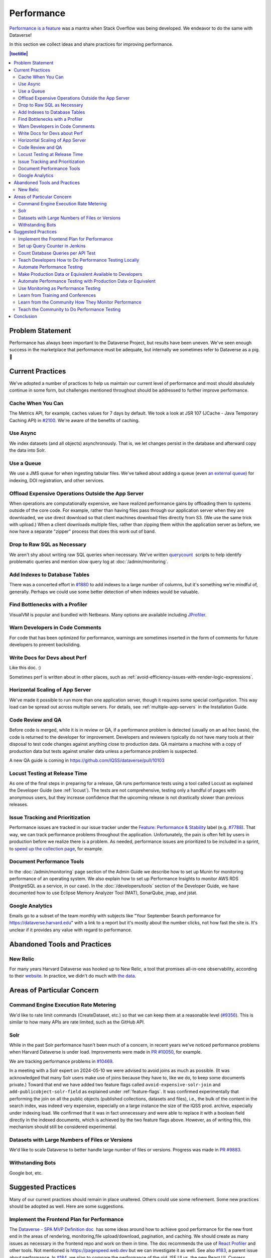 Performance
===========

`Performance is a feature <https://blog.codinghorror.com/performance-is-a-feature/>`_ was a mantra when Stack Overflow was being developed. We endeavor to do the same with Dataverse!

In this section we collect ideas and share practices for improving performance.

.. contents:: |toctitle|
        :local:

Problem Statement
-----------------

Performance has always been important to the Dataverse Project, but results have been uneven. We've seen enough success in the marketplace that performance must be adequate, but internally we sometimes refer to Dataverse as a pig. 🐷

Current Practices
-----------------

We've adopted a number of practices to help us maintain our current level of performance and most should absolutely continue in some form, but challenges mentioned throughout should be addressed to further improve performance.

Cache When You Can
~~~~~~~~~~~~~~~~~~

The Metrics API, for example, caches values for 7 days by default. We took a look at JSR 107 (JCache - Java Temporary Caching API) in `#2100 <https://github.com/IQSS/dataverse/issues/2100>`_. We're aware of the benefits of caching.

Use Async
~~~~~~~~~

We index datasets (and all objects) asynchronously. That is, we let changes persist in the database and afterward copy the data into Solr.

Use a Queue
~~~~~~~~~~~

We use a JMS queue for when ingesting tabular files. We've talked about adding a queue (even `an external queue <https://github.com/IQSS/dataverse/issues/1100%23issuecomment-311341995>`_) for indexing, DOI registration, and other services.

Offload Expensive Operations Outside the App Server
~~~~~~~~~~~~~~~~~~~~~~~~~~~~~~~~~~~~~~~~~~~~~~~~~~~

When operations are computationally expensive, we have realized performance gains by offloading them to systems outside of the core code. For example, rather than having files pass through our application server when they are downloaded, we use direct download so that client machines download files directly from S3. (We use the same trick with upload.) When a client downloads multiple files, rather than zipping them within the application server as before, we now have a separate "zipper" process that does this work out of band.

Drop to Raw SQL as Necessary
~~~~~~~~~~~~~~~~~~~~~~~~~~~~

We aren't shy about writing raw SQL queries when necessary. We've written `querycount <https://github.com/IQSS/dataverse/blob/v6.0/scripts/database/querycount/README.txt>`_  scripts to help identify problematic queries and mention slow query log at :doc:`/admin/monitoring`.

Add Indexes to Database Tables
~~~~~~~~~~~~~~~~~~~~~~~~~~~~~~

There was a concerted effort in `#1880 <https://github.com/IQSS/dataverse/issues/1880>`_ to add indexes to a large number of columns, but it's something we're mindful of, generally. Perhaps we could use some better detection of when indexes would be valuable.

Find Bottlenecks with a Profiler
~~~~~~~~~~~~~~~~~~~~~~~~~~~~~~~~

VisualVM is popular and bundled with Netbeans. Many options are available including `JProfiler <https://github.com/IQSS/dataverse/pull/9413>`_.

Warn Developers in Code Comments
~~~~~~~~~~~~~~~~~~~~~~~~~~~~~~~~

For code that has been optimized for performance, warnings are sometimes inserted in the form of comments for future developers to prevent backsliding.

Write Docs for Devs about Perf
~~~~~~~~~~~~~~~~~~~~~~~~~~~~~~

Like this doc. :)

Sometimes perf is written about in other places, such as :ref:`avoid-efficiency-issues-with-render-logic-expressions`.

Horizontal Scaling of App Server
~~~~~~~~~~~~~~~~~~~~~~~~~~~~~~~~

We've made it possible to run more than one application server, though it requires some special configuration. This way load can be spread out across multiple servers. For details, see :ref:`multiple-app-servers` in the Installation Guide.

Code Review and QA
~~~~~~~~~~~~~~~~~~

Before code is merged, while it is in review or QA, if a performance problem is detected (usually on an ad hoc basis), the code is returned to the developer for improvement. Developers and reviewers typically do not have many tools at their disposal to test code changes against anything close to production data. QA maintains a machine with a copy of production data but tests against smaller data unless a performance problem is suspected.

A new QA guide is coming in https://github.com/IQSS/dataverse/pull/10103

Locust Testing at Release Time
~~~~~~~~~~~~~~~~~~~~~~~~~~~~~~

As one of the final steps in preparing for a release, QA runs performance tests using a tool called Locust as explained the Developer Guide (see :ref:`locust`). The tests are not comprehensive, testing only a handful of pages with anonymous users, but they increase confidence that the upcoming release is not drastically slower than previous releases.

Issue Tracking and Prioritization
~~~~~~~~~~~~~~~~~~~~~~~~~~~~~~~~~

Performance issues are tracked in our issue tracker under the `Feature: Performance & Stability <https://github.com/IQSS/dataverse/issues?q=is%3Aopen+is%3Aissue+label%3A%22Feature%3A+Performance+%26+Stability%22>`_ label (e.g. `#7788 <https://github.com/IQSS/dataverse/issues/7788>`_). That way, we can track performance problems throughout the application. Unfortunately, the pain is often felt by users in production before we realize there is a problem. As needed, performance issues are prioritized to be included in a sprint, to \ `speed up the collection page <https://github.com/IQSS/dataverse/pull/8143>`_, for example.

Document Performance Tools
~~~~~~~~~~~~~~~~~~~~~~~~~~

In the :doc:`/admin/monitoring` page section of the Admin Guide we describe how to set up Munin for monitoring performance of an operating system. We also explain how to set up Performance Insights to monitor AWS RDS (PostgreSQL as a service, in our case). In the :doc:`/developers/tools` section of the Developer Guide, we have documented how to use Eclipse Memory Analyzer Tool (MAT), SonarQube, jmap, and jstat.

Google Analytics
~~~~~~~~~~~~~~~~

Emails go to a subset of the team monthly with subjects like "Your September Search performance for https://dataverse.harvard.edu" with a link to a report but it's mostly about the number clicks, not how fast the site is. It's unclear if it provides any value with regard to performance.

Abandoned Tools and Practices
-----------------------------

New Relic
~~~~~~~~~

For many years Harvard Dataverse was hooked up to New Relic, a tool that promises all-in-one observability, according to their `website <https://newrelic.com>`_. In practice, we didn't do much with `the data <https://github.com/IQSS/dataverse/issues/3665>`_.

Areas of Particular Concern
---------------------------

Command Engine Execution Rate Metering
~~~~~~~~~~~~~~~~~~~~~~~~~~~~~~~~~~~~~~

We'd like to rate limit commands (CreateDataset, etc.) so that we can keep them at a reasonable level (`#9356 <https://github.com/IQSS/dataverse/issues/9356>`_). This is similar to how many APIs are rate limited, such as the GitHub API.

Solr
~~~~

While in the past Solr performance hasn't been much of a concern, in recent years we've noticed performance problems when Harvard Dataverse is under load. Improvements were made in `PR #10050 <https://github.com/IQSS/dataverse/pull/10050>`_, for example.

We are tracking performance problems in `#10469 <https://github.com/IQSS/dataverse/issues/10469>`_.

In a meeting with a Solr expert on 2024-05-10 we were advised to avoid joins as much as possible. (It was acknowledged that many Solr users make use of joins because they have to, like we do, to keep some documents private.) Toward that end we have added two feature flags called ``avoid-expensive-solr-join`` and ``add-publicobject-solr-field`` as explained under :ref:`feature-flags`. It was confirmed experimentally that performing the join on all the public objects (published collections, datasets and files), i.e., the bulk of the content in the search index, was indeed very expensive, especially on a large instance the size of the IQSS prod. archive, especially under indexing load. We confirmed that it was in fact unnecessary and were able to replace it with a boolean field directly in the indexed documents, which is achieved by the two feature flags above. However, as of writing this, this mechanism should still be considered experimental.

Datasets with Large Numbers of Files or Versions
~~~~~~~~~~~~~~~~~~~~~~~~~~~~~~~~~~~~~~~~~~~~~~~~

We'd like to scale Dataverse to better handle large number of files or versions. Progress was made in `PR #9883 <https://github.com/IQSS/dataverse/pull/9883>`_.

Withstanding Bots
~~~~~~~~~~~~~~~~~

Google bot, etc.

Suggested Practices
-------------------

Many of our current practices should remain in place unaltered. Others could use some refinement. Some new practices should be adopted as well. Here are some suggestions.

Implement the Frontend Plan for Performance
~~~~~~~~~~~~~~~~~~~~~~~~~~~~~~~~~~~~~~~~~~~

The `Dataverse - SPA MVP Definition doc <https://docs.google.com/document/d/1WnJzLeVK5eVP4_10eX6BwPAnmiamO1n2uGzcwrAsucQ/edit?usp%3Dsharing>`_  has some ideas around how to achieve good performance for the new front end in the areas of rendering, monitoring,file upload/download, pagination, and caching. We should create as many issues as necessary in the frontend repo and work on them in time. The doc recommends the use of `React Profiler <https://legacy.reactjs.org/blog/2018/09/10/introducing-the-react-profiler.html>`_ and other tools. Not mentioned is https://pagespeed.web.dev but we can investigate it as well. See also `#183 <https://github.com/IQSS/dataverse-frontend/issues/183>`_, a parent issue about performance. In `#184 <https://github.com/IQSS/dataverse-frontend/issues/184>`_  we plan to compare the performance of the old JSF UI vs. the new React UI. Cypress plugins for load testing could be investigated.

Set up Query Counter in Jenkins
~~~~~~~~~~~~~~~~~~~~~~~~~~~~~~~

See countquery script above. See also https://jenkins.dataverse.org/job/IQSS-dataverse-develop/ws/target/query_count.out

Show the plot over time. Make spikes easily apparent. 320,035 queries as of this writing.

Count Database Queries per API Test
~~~~~~~~~~~~~~~~~~~~~~~~~~~~~~~~~~~

Is it possible? Just a thought.

Teach Developers How to Do Performance Testing Locally
~~~~~~~~~~~~~~~~~~~~~~~~~~~~~~~~~~~~~~~~~~~~~~~~~~~~~~

Do developers know how to use a profiler? Should they use `JMeter <https://github.com/BU-NU-CLOUD-SP18/Dataverse-Scaling%23our-project-video>`_? `statsd-jvm-profiler <https://github.com/etsy/statsd-jvm-profiler>`_? How do you run our :ref:`locust` tests? Should we continue using that tool? Give developers time and space to try out tools and document any tips along the way. For this stage, small data is fine.

Automate Performance Testing
~~~~~~~~~~~~~~~~~~~~~~~~~~~~

We are already using two excellent continuous integration (CI) tools, Jenkins and GitHub Actions, to test our code. We should add performance testing into the mix (`#4201 <https://github.com/IQSS/dataverse/issues/4201>`_ is an old issue for this but we can open a fresh one). Currently we test every commit on every PR and we should consider if this model makes sense since performance testing will likely take longer to run than regular tests. Once developers are comfortable with their favorite tools, we can pick which ones to automate.

Make Production Data or Equivalent Available to Developers
~~~~~~~~~~~~~~~~~~~~~~~~~~~~~~~~~~~~~~~~~~~~~~~~~~~~~~~~~~

If developers are only testing small amounts of data on their laptops, it's hard to detect performance problems. Not every bug fix requires access to data similar to production, but it should be made available. This is not a trivial task! If we are to use actual production data, we need to be very careful to de-identify it. If we start with our `sample-data <https://github.com/IQSS/dataverse-sample-data>`_  repo instead, we'll need to figure out how to make sure we cover cases like many files, many versions, etc.

Automate Performance Testing with Production Data or Equivalent
~~~~~~~~~~~~~~~~~~~~~~~~~~~~~~~~~~~~~~~~~~~~~~~~~~~~~~~~~~~~~~~

Hopefully the environment developers use with production data or equivalent can be made available to our CI tools. Perhaps these tests don't need to be run on every commit to every pull request, but they should be run regularly.

Use Monitoring as Performance Testing
~~~~~~~~~~~~~~~~~~~~~~~~~~~~~~~~~~~~~

Monitoring can be seen as a form of testing. How long is a round trip ping to production? What is the Time to First Byte? First Contentful Paint? Largest Contentful Paint? Time to Interactive? We now have a beta server that we could monitor continuously to know if our app is getting faster or slower over time. Should our monitoring of production servers be improved?

Learn from Training and Conferences
~~~~~~~~~~~~~~~~~~~~~~~~~~~~~~~~~~~

Most likely there is training available that is oriented toward performance. The subject of performance often comes up at conferences as well.

Learn from the Community How They Monitor Performance
~~~~~~~~~~~~~~~~~~~~~~~~~~~~~~~~~~~~~~~~~~~~~~~~~~~~~

Some members of the Dataverse community are likely users of newish tools like the ELK stack (Elasticsearch, Logstash, and Kibana), the TICK stack (Telegraph InfluxDB Chronograph and Kapacitor), GoAccess, Prometheus, Graphite, and more we haven't even heard of. In the :doc:`/admin/monitoring` section of the Admin Guide, we already encourage the community to share findings, but we could dedicate time to this topic at our annual meeting or community calls.

Teach the Community to Do Performance Testing
~~~~~~~~~~~~~~~~~~~~~~~~~~~~~~~~~~~~~~~~~~~~~

We have a worldwide community of developers. We should do what we can in the form of documentation and other resources to help them develop performant code.

Conclusion
----------

Given its long history, Dataverse has encountered many performance problems over the years. The core team is conversant in how to make the app more performant, but investment in learning additional tools and best practices would likely yield dividends. We should automate our performance testing, catching more problems before code is merged.
